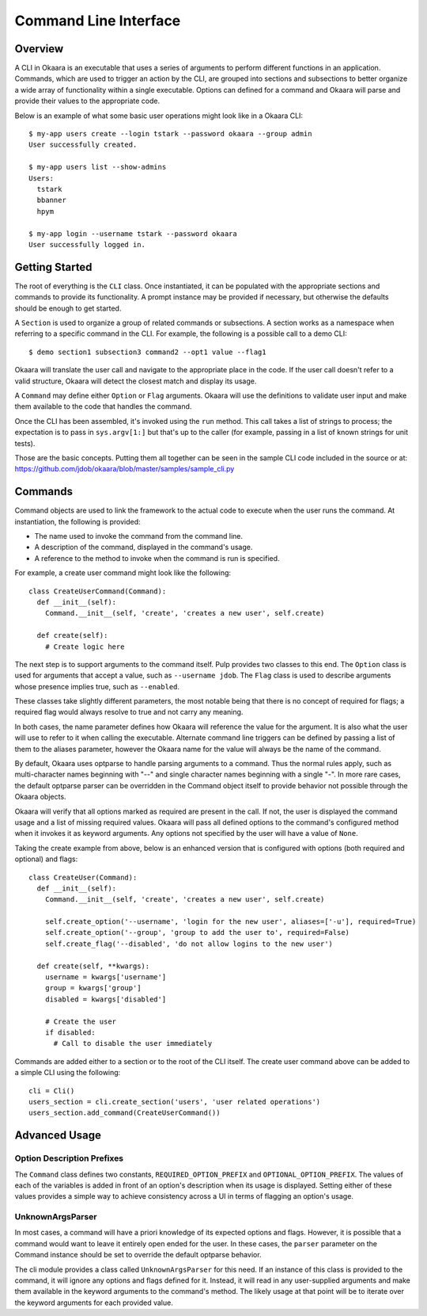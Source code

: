 Command Line Interface
======================

Overview
^^^^^^^^

A CLI in Okaara is an executable that uses a series of arguments to perform
different functions in an application. Commands, which are used to trigger
an action by the CLI, are grouped into sections and subsections to better
organize a wide array of functionality within a single executable. Options can
defined for a command and Okaara will parse and provide their values to the
appropriate code.

Below is an example of what some basic user operations might look like in a
Okaara CLI::

 $ my-app users create --login tstark --password okaara --group admin
 User successfully created.

 $ my-app users list --show-admins
 Users:
   tstark
   bbanner
   hpym

 $ my-app login --username tstark --password okaara
 User successfully logged in.

Getting Started
^^^^^^^^^^^^^^^

The root of everything is the ``CLI`` class. Once instantiated, it can be
populated with the appropriate sections and commands to provide its functionality.
A prompt instance may be provided if necessary, but otherwise the defaults should
be enough to get started.

A ``Section`` is used to organize a group of related commands or subsections.
A section works as a namespace when referring to a specific command in the CLI.
For example, the following is a possible call to a demo CLI::

  $ demo section1 subsection3 command2 --opt1 value --flag1

Okaara will translate the user call and navigate to the appropriate place in
the code. If the user call doesn't refer to a valid structure, Okaara will detect
the closest match and display its usage.

A ``Command`` may define either ``Option`` or ``Flag`` arguments. Okaara will use
the definitions to validate user input and make them available to the code that
handles the command.

Once the CLI has been assembled, it's invoked using the ``run`` method. This
call takes a list of strings to process; the expectation is to pass in
``sys.argv[1:]`` but that's up to the caller (for example, passing in a list of
known strings for unit tests).

Those are the basic concepts. Putting them all together can be seen in the
sample CLI code included in the source or at:
`<https://github.com/jdob/okaara/blob/master/samples/sample_cli.py>`_

Commands
^^^^^^^^

Command objects are used to link the framework to the actual code to execute
when the user runs the command. At instantiation, the following is provided:

* The name used to invoke the command from the command line.
* A description of the command, displayed in the command's usage.
* A reference to the method to invoke when the command is run is specified.

For example, a create user command might look like the following::

 class CreateUserCommand(Command):
   def __init__(self):
     Command.__init__(self, 'create', 'creates a new user', self.create)

   def create(self):
     # Create logic here

The next step is to support arguments to the command itself. Pulp provides
two classes to this end. The ``Option`` class is used for arguments that accept
a value, such as ``--username jdob``. The ``Flag`` class is used to describe
arguments whose presence implies true, such as ``--enabled``.

These classes take slightly different parameters, the most notable being that
there is no concept of required for flags; a required flag would always resolve
to true and not carry any meaning.

In both cases, the name parameter defines how Okaara will reference the value
for the argument. It is also what the user will use to refer to it when calling
the executable. Alternate command line triggers can be defined by passing a
list of them to the aliases parameter, however the Okaara name for the value
will always be the name of the command.

By default, Okaara uses optparse to handle parsing arguments to a command. Thus
the normal rules apply, such as multi-character names beginning with "--" and
single character names beginning with a single "-". In more rare cases, the
default optparse parser can be overridden in the Command object itself to
provide behavior not possible through the Okaara objects.

Okaara will verify that all options marked as required are present in the call.
If not, the user is displayed the command usage and a list of missing required
values. Okaara will pass all defined options to the command's configured method
when it invokes it as keyword arguments. Any options not specified by the user
will have a value of ``None``.

Taking the create example from above, below is an enhanced version that is
configured with options (both required and optional) and flags::

 class CreateUser(Command):
   def __init__(self):
     Command.__init__(self, 'create', 'creates a new user', self.create)

     self.create_option('--username', 'login for the new user', aliases=['-u'], required=True)
     self.create_option('--group', 'group to add the user to', required=False)
     self.create_flag('--disabled', 'do not allow logins to the new user')

   def create(self, **kwargs):
     username = kwargs['username']
     group = kwargs['group']
     disabled = kwargs['disabled']

     # Create the user
     if disabled:
       # Call to disable the user immediately

Commands are added either to a section or to the root of the CLI itself. The
create user command above can be added to a simple CLI using the following::

 cli = Cli()
 users_section = cli.create_section('users', 'user related operations')
 users_section.add_command(CreateUserCommand())

Advanced Usage
^^^^^^^^^^^^^^

Option Description Prefixes
---------------------------

The ``Command`` class defines two constants, ``REQUIRED_OPTION_PREFIX`` and
``OPTIONAL_OPTION_PREFIX``. The values of each of the variables is added in
front of an option's description when its usage is displayed. Setting either
of these values provides a simple way to achieve consistency across a UI in
terms of flagging an option's usage.

UnknownArgsParser
-----------------

In most cases, a command will have a priori knowledge of its expected options
and flags. However, it is possible that a command would want to leave it entirely
open ended for the user. In these cases, the ``parser`` parameter on the Command
instance should be set to override the default optparse behavior.

The cli module provides a class called ``UnknownArgsParser`` for this need. If
an instance of this class is provided to the command, it will ignore any options
and flags defined for it. Instead, it will read in any user-supplied arguments
and make them available in the keyword arguments to the command's method. The
likely usage at that point will be to iterate over the keyword arguments for
each provided value.

